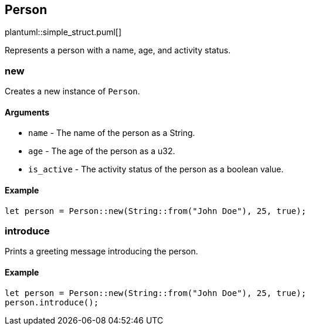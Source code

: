 == Person

plantuml::simple_struct.puml[]

Represents a person with a name, age, and activity status.

=== new

Creates a new instance of `Person`.

==== Arguments

* `name` - The name of the person as a String.
* `age` - The age of the person as a u32.
* `is_active` - The activity status of the person as a boolean value.

==== Example

....
let person = Person::new(String::from("John Doe"), 25, true);
....

=== introduce

Prints a greeting message introducing the person.

==== Example

....
let person = Person::new(String::from("John Doe"), 25, true);
person.introduce();
....
